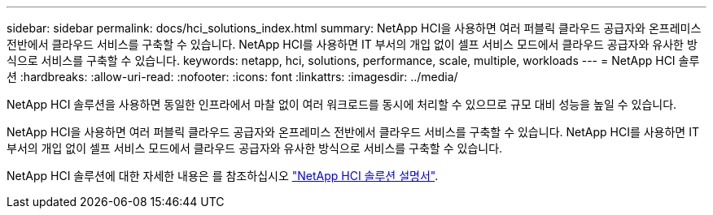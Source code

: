 ---
sidebar: sidebar 
permalink: docs/hci_solutions_index.html 
summary: NetApp HCI을 사용하면 여러 퍼블릭 클라우드 공급자와 온프레미스 전반에서 클라우드 서비스를 구축할 수 있습니다. NetApp HCI를 사용하면 IT 부서의 개입 없이 셀프 서비스 모드에서 클라우드 공급자와 유사한 방식으로 서비스를 구축할 수 있습니다. 
keywords: netapp, hci, solutions, performance, scale, multiple, workloads 
---
= NetApp HCI 솔루션
:hardbreaks:
:allow-uri-read: 
:nofooter: 
:icons: font
:linkattrs: 
:imagesdir: ../media/


[role="lead"]
NetApp HCI 솔루션을 사용하면 동일한 인프라에서 마찰 없이 여러 워크로드를 동시에 처리할 수 있으므로 규모 대비 성능을 높일 수 있습니다.

NetApp HCI을 사용하면 여러 퍼블릭 클라우드 공급자와 온프레미스 전반에서 클라우드 서비스를 구축할 수 있습니다. NetApp HCI를 사용하면 IT 부서의 개입 없이 셀프 서비스 모드에서 클라우드 공급자와 유사한 방식으로 서비스를 구축할 수 있습니다.

NetApp HCI 솔루션에 대한 자세한 내용은 를 참조하십시오 https://docs.netapp.com/us-en/hci-solutions/index.html["NetApp HCI 솔루션 설명서"^].
